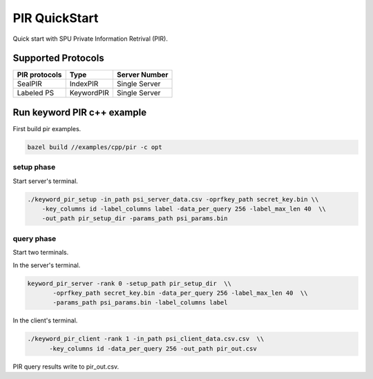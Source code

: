 PIR QuickStart
===============

Quick start with SPU Private Information Retrival (PIR).

Supported Protocols
-------------------

+---------------+--------------+---------------+
| PIR protocols | Type         | Server Number |
+===============+==============+===============+
| SealPIR       | IndexPIR     | Single Server |
+---------------+--------------+---------------+
| Labeled PS    |KeywordPIR    | Single Server |
+---------------+--------------+---------------+


Run keyword PIR c++ example
---------------------------

First build pir examples.

.. code-block:: bash

  bazel build //examples/cpp/pir -c opt

setup phase
>>>>>>>>>>>

Start server's terminal.


.. code-block:: bash

  ./keyword_pir_setup -in_path psi_server_data.csv -oprfkey_path secret_key.bin \\
      -key_columns id -label_columns label -data_per_query 256 -label_max_len 40  \\
      -out_path pir_setup_dir -params_path psi_params.bin

query phase
>>>>>>>>>>>

Start two terminals.

In the server's terminal.

.. code-block:: bash

  keyword_pir_server -rank 0 -setup_path pir_setup_dir  \\
         -oprfkey_path secret_key.bin -data_per_query 256 -label_max_len 40  \\
         -params_path psi_params.bin -label_columns label 

In the client's terminal.

.. code-block:: bash

  ./keyword_pir_client -rank 1 -in_path psi_client_data.csv.csv  \\
        -key_columns id -data_per_query 256 -out_path pir_out.csv  



PIR query results write to pir_out.csv.
